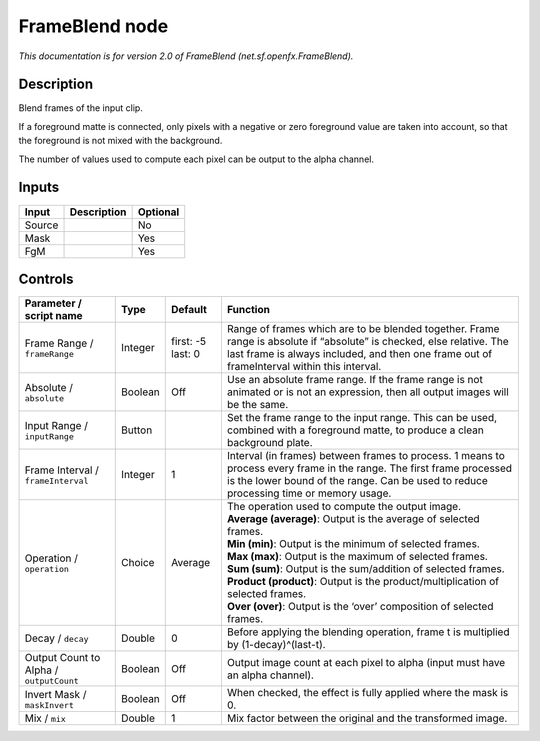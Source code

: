 .. _net.sf.openfx.FrameBlend:

.. raw:: html

   <!-- Do not edit this file! It is generated automatically by Natron itself. -->

FrameBlend node
===============

|pluginIcon| 

*This documentation is for version 2.0 of FrameBlend (net.sf.openfx.FrameBlend).*

Description
-----------

Blend frames of the input clip.

If a foreground matte is connected, only pixels with a negative or zero foreground value are taken into account, so that the foreground is not mixed with the background.

The number of values used to compute each pixel can be output to the alpha channel.

Inputs
------

+--------+-------------+----------+
| Input  | Description | Optional |
+========+=============+==========+
| Source |             | No       |
+--------+-------------+----------+
| Mask   |             | Yes      |
+--------+-------------+----------+
| FgM    |             | Yes      |
+--------+-------------+----------+

Controls
--------

.. tabularcolumns:: |>{\raggedright}p{0.2\columnwidth}|>{\raggedright}p{0.06\columnwidth}|>{\raggedright}p{0.07\columnwidth}|p{0.63\columnwidth}|

.. cssclass:: longtable

+-----------------------------------------+---------+-------------------+---------------------------------------------------------------------------------------------------------------------------------------------------------------------------------------------------------------------+
| Parameter / script name                 | Type    | Default           | Function                                                                                                                                                                                                            |
+=========================================+=========+===================+=====================================================================================================================================================================================================================+
| Frame Range / ``frameRange``            | Integer | first: -5 last: 0 | Range of frames which are to be blended together. Frame range is absolute if “absolute” is checked, else relative. The last frame is always included, and then one frame out of frameInterval within this interval. |
+-----------------------------------------+---------+-------------------+---------------------------------------------------------------------------------------------------------------------------------------------------------------------------------------------------------------------+
| Absolute / ``absolute``                 | Boolean | Off               | Use an absolute frame range. If the frame range is not animated or is not an expression, then all output images will be the same.                                                                                   |
+-----------------------------------------+---------+-------------------+---------------------------------------------------------------------------------------------------------------------------------------------------------------------------------------------------------------------+
| Input Range / ``inputRange``            | Button  |                   | Set the frame range to the input range. This can be used, combined with a foreground matte, to produce a clean background plate.                                                                                    |
+-----------------------------------------+---------+-------------------+---------------------------------------------------------------------------------------------------------------------------------------------------------------------------------------------------------------------+
| Frame Interval / ``frameInterval``      | Integer | 1                 | Interval (in frames) between frames to process. 1 means to process every frame in the range. The first frame processed is the lower bound of the range. Can be used to reduce processing time or memory usage.      |
+-----------------------------------------+---------+-------------------+---------------------------------------------------------------------------------------------------------------------------------------------------------------------------------------------------------------------+
| Operation / ``operation``               | Choice  | Average           | | The operation used to compute the output image.                                                                                                                                                                   |
|                                         |         |                   | | **Average (average)**: Output is the average of selected frames.                                                                                                                                                  |
|                                         |         |                   | | **Min (min)**: Output is the minimum of selected frames.                                                                                                                                                          |
|                                         |         |                   | | **Max (max)**: Output is the maximum of selected frames.                                                                                                                                                          |
|                                         |         |                   | | **Sum (sum)**: Output is the sum/addition of selected frames.                                                                                                                                                     |
|                                         |         |                   | | **Product (product)**: Output is the product/multiplication of selected frames.                                                                                                                                   |
|                                         |         |                   | | **Over (over)**: Output is the ‘over’ composition of selected frames.                                                                                                                                             |
+-----------------------------------------+---------+-------------------+---------------------------------------------------------------------------------------------------------------------------------------------------------------------------------------------------------------------+
| Decay / ``decay``                       | Double  | 0                 | Before applying the blending operation, frame t is multiplied by (1-decay)^(last-t).                                                                                                                                |
+-----------------------------------------+---------+-------------------+---------------------------------------------------------------------------------------------------------------------------------------------------------------------------------------------------------------------+
| Output Count to Alpha / ``outputCount`` | Boolean | Off               | Output image count at each pixel to alpha (input must have an alpha channel).                                                                                                                                       |
+-----------------------------------------+---------+-------------------+---------------------------------------------------------------------------------------------------------------------------------------------------------------------------------------------------------------------+
| Invert Mask / ``maskInvert``            | Boolean | Off               | When checked, the effect is fully applied where the mask is 0.                                                                                                                                                      |
+-----------------------------------------+---------+-------------------+---------------------------------------------------------------------------------------------------------------------------------------------------------------------------------------------------------------------+
| Mix / ``mix``                           | Double  | 1                 | Mix factor between the original and the transformed image.                                                                                                                                                          |
+-----------------------------------------+---------+-------------------+---------------------------------------------------------------------------------------------------------------------------------------------------------------------------------------------------------------------+

.. |pluginIcon| image:: net.sf.openfx.FrameBlend.png
   :width: 10.0%
